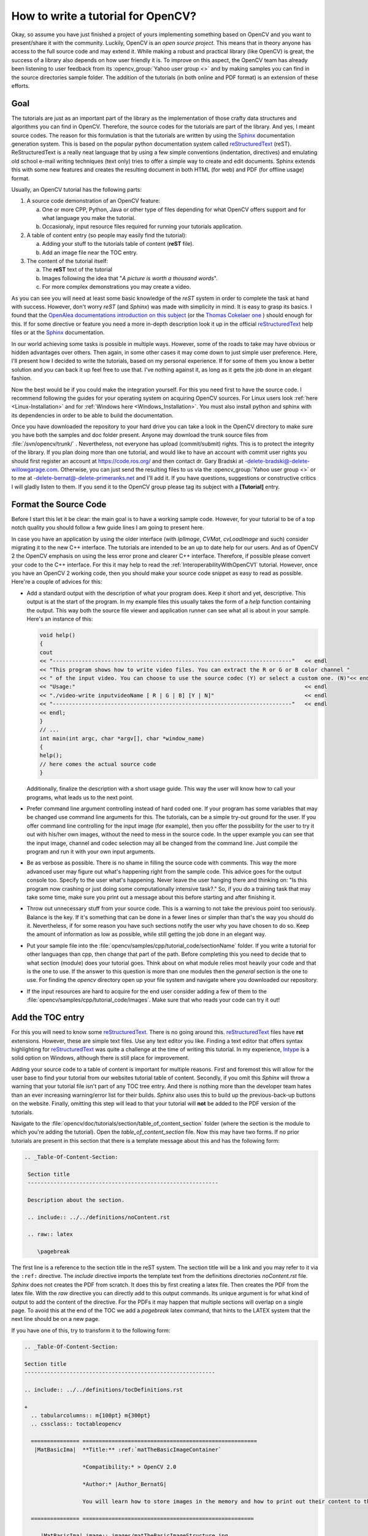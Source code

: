 .. _howToWriteTutorial:How to write a tutorial for OpenCV?***********************************Okay, so assume you have just finished a project of yours implementing something based on OpenCV and you want to present/share it with the community. Luckily, OpenCV is an *open source project*. This means that in theory anyone has access to the full source code and may extend it. While making a robust and practical library (like OpenCV) is great, the success of a library also depends on how user friendly it is. To improve on this aspect, the OpenCV team has already been listening to user feedback from its :opencv_group:`Yahoo user group <>` and by making samples you can find in the source directories sample folder. The addition of the tutorials (in both online and PDF format) is an extension of these efforts. Goal====.. _reST: http://docutils.sourceforge.net/rst.html.. |reST| replace:: reStructuredText.. |Sphinx| replace:: Sphinx.. _Sphinx: http://sphinx.pocoo.org/The tutorials are just as an important part of the library as  the implementation of those crafty data structures and algorithms you can find in OpenCV. Therefore, the source codes for the tutorials are part of the library. And yes, I meant source codes. The reason for this formulation is that the tutorials are written by using the |Sphinx|_ documentation generation system. This is based on the popular python documentation system called |reST|_ (reST). ReStructuredText is a really neat language that by using a few simple conventions (indentation, directives) and emulating old school e-mail writing techniques (text only) tries to offer a simple way to create and edit documents. Sphinx extends this with some new features and creates the resulting document in both HTML (for web) and PDF (for offline usage) format.Usually, an OpenCV tutorial has the following parts:1. A source code demonstration of an OpenCV feature:      a. One or more CPP, Python, Java or other type of files depending for what OpenCV offers support and for what language you make the tutorial.    #. Occasionaly, input resource files required for running your tutorials application.#. A table of content entry (so people may easily find the tutorial):      a. Adding your stuff to the tutorials table of content (**reST** file).    #. Add an image file near the TOC entry. #. The content of the tutorial itself:       a. The **reST** text of the tutorial   #. Images following the idea that "*A picture is worth a thousand words*".    #. For more complex demonstrations you may create a video.As you can see you will need at least some basic knowledge of the *reST* system in order to complete the task at hand with success. However, don't worry *reST* (and *Sphinx*) was made with simplicity in mind. It is easy to grasp its basics. I found that the `OpenAlea documentations introduction on this subject <http://openalea.gforge.inria.fr/doc/openalea/doc/_build/html/source/tutorial/rest_syntax.html>`_ (or the `Thomas Cokelaer one <http://thomas-cokelaer.info/tutorials/sphinx/rest_syntax.html>`_ ) should enough for this. If for some directive or feature you need a more in-depth description look it up in the official |reST|_ help files or at the |Sphinx|_ documentation.In our world achieving some tasks is possible in multiple ways. However, some of the roads to take may have obvious or hidden advantages over others. Then again, in some other cases it may come down to just simple user preference. Here, I'll present how I decided to write the tutorials, based on my personal experience. If for some of them you know a better solution and you can back it up feel free to use that. I've nothing against it, as long as it gets the job done in an elegant fashion. Now the best would be if you could make the integration yourself. For this you need first to have the source code. I recommend following the guides for your operating system on acquiring OpenCV sources. For Linux users look :ref:`here <Linux-Installation>` and for :ref:`Windows here <Windows_Installation>`. You must also install python and sphinx with its dependencies in order to be able to build the documentation. Once you have downloaded the repository to your hard drive you can take a look in the OpenCV directory to make sure you have both the samples and doc folder present. Anyone may download the trunk source files from  :file:`/svn/opencv/trunk/` . Nevertheless, not everyone has upload (commit/submit) rights. This is to protect the integrity of the library. If you plan doing more than one tutorial, and would like to have an account with commit user rights you should first register an account at https://code.ros.org/ and then contact dr. Gary Bradski at -delete-bradski@-delete-willowgarage.com. Otherwise, you can just send the resulting files to us via the :opencv_group:`Yahoo user group <>` or to me at -delete-bernat@-delete-primeranks.net and I'll add it. If you have questions, suggestions or constructive critics I will gladly listen to them. If you send it to the OpenCV group please tag its subject with a **[Tutorial]** entry. Format the Source Code======================Before I start this let it be clear: the main goal is to have a working sample code. However, for your tutorial to be of a top notch quality you should follow a few guide lines I am going to present here. In case you have an application by using the older interface (with *IplImage*, *CVMat*, *cvLoadImage* and such) consider migrating it to the new C++ interface. The tutorials are intended to be an up to date help for our users. And as of OpenCV 2 the OpenCV emphasis on using the less error prone and clearer C++ interface. Therefore, if possible please convert your code to the C++ interface. For this it may help to read the :ref:`InteroperabilityWithOpenCV1` tutorial. However, once you have an OpenCV 2 working code, then you should make your source code snippet as easy to read as possible. Here're a couple of advices for this: .. container:: enumeratevisibleitemswithsquare   + Add a standard output with the description of what your program does. Keep it short and yet, descriptive. This output is at the start of the program. In my example files this usually takes the form of a *help* function containing the output. This way both the source file viewer and application runner can see what all is about in your sample. Here's an instance of this:      .. code-block:: cpp        void help()        {        cout        << "--------------------------------------------------------------------------"   << endl        << "This program shows how to write video files. You can extract the R or G or B color channel "        << " of the input video. You can choose to use the source codec (Y) or select a custom one. (N)"<< endl        << "Usage:"                                                                       << endl        << "./video-write inputvideoName [ R | G | B] [Y | N]"                            << endl        << "--------------------------------------------------------------------------"   << endl        << endl;        }        // ...        int main(int argc, char *argv[], char *window_name)        {        help();        // here comes the actual source code        }     Additionally, finalize the description with a short usage guide. This way the user will know how to call your programs, what leads us to the next point.    + Prefer command line argument controlling instead of hard coded one. If your program has some variables that may be changed use command line arguments for this. The tutorials, can be a simple try-out ground for the user. If you offer command line controlling for the input image (for example), then you offer the possibility for the user to try it out with his/her own images, without the need to mess in the source code. In the upper example you can see that the input image, channel and codec selection may all be changed from the command line. Just compile the program and run it with your own input arguments.    + Be as verbose as possible. There is no shame in filling the source code with comments. This way the more advanced user may figure out what's happening right from the sample code. This advice goes for the output console too. Specify to the user what's happening. Never leave the user hanging there and thinking on: "Is this program now crashing or just doing some computationally intensive task?." So, if you do a training task that may take some time, make sure you print out a message about this before starting and after finishing it.    + Throw out unnecessary stuff from your source code. This is a warning to not take the previous point too seriously. Balance is the key. If it's something that can be done in a fewer lines or simpler than that's the way you should do it. Nevertheless, if for some reason you have such sections notify the user why you have chosen to do so. Keep the amount of information as low as possible, while still getting the job done in an elegant way.    + Put your sample file into the :file:`opencv/samples/cpp/tutorial_code/sectionName` folder. If you write a tutorial for other languages than cpp, then change that part of the path. Before completing this you need to decide that to what section (module) does your tutorial goes. Think about on what module relies most heavily your code and that is the one to use. If the answer to this question is more than one modules then the *general* section is the one to use. For finding the *opencv* directory open up your file system and navigate where you downloaded our repository.   + If the input resources are hard to acquire for the end user consider adding a few of them to the :file:`opencv/samples/cpp/tutorial_code/images`. Make sure that who reads your code can try it out!Add the TOC entry=================For this you will need to know some |reST|_. There is no going around this. |reST|_ files have **rst** extensions. However, these are simple text files. Use any text editor you like. Finding a text editor that offers syntax highlighting for |reST|_ was quite a challenge at the time of writing this tutorial. In my experience, `Intype <http://intype.info/>`_ is a solid option on Windows, although there is still place for improvement. Adding your source code to a table of content is important for multiple reasons. First and foremost this will allow for the user base to find your tutorial from our websites tutorial table of content. Secondly, if you omit this *Sphinx* will throw a warning that your tutorial file isn't part of any TOC tree entry. And there is nothing more than the developer team hates than an ever increasing warning/error list for their builds. *Sphinx* also uses this to build up the previous-back-up buttons on the website. Finally, omitting this step will lead to that your tutorial will **not** be added to the PDF version of the tutorials. Navigate to the :file:`opencv/doc/tutorials/section/table_of_content_section` folder (where the section is the module to which you're adding the tutorial). Open the *table_of_content_section* file. Now this may have two forms. If no prior tutorials are present in this section that there is a template message about this and has the following form:.. code-block:: rst  .. _Table-Of-Content-Section:   Section title   -----------------------------------------------------------   Description about the section.   .. include:: ../../definitions/noContent.rst   .. raw:: latex      \pagebreakThe first line is a reference to the section title in the reST system. The section title will be a link and you may refer to it via the ``:ref:`` directive. The *include* directive imports the template text from the definitions directories *noContent.rst* file. *Sphinx* does not creates the PDF from scratch. It does this by first creating a latex file. Then creates the PDF from the latex file. With the *raw* directive you can directly add to this output commands. Its unique argument is for what kind of output to add the content of the directive. For the PDFs it may happen that multiple sections will overlap on a single page. To avoid this at the end of the TOC we add a *pagebreak* latex command, that hints to the LATEX system that the next line should be on a new page. If you have one of this, try to transform it to the following form: .. include:: ../../definitions/tocDefinitions.rst .. code-block:: rst   .. _Table-Of-Content-Section:   Section title   -----------------------------------------------------------   .. include:: ../../definitions/tocDefinitions.rst   +     .. tabularcolumns:: m{100pt} m{300pt}     .. cssclass:: toctableopencv     =============== ======================================================      |MatBasicIma|  **Title:** :ref:`matTheBasicImageContainer`                     *Compatibility:* > OpenCV 2.0                     *Author:* |Author_BernatG|                     You will learn how to store images in the memory and how to print out their content to the console.     =============== =====================================================     .. |MatBasicIma| image:: images/matTheBasicImageStructure.jpg                      :height: 90pt                      :width:  90pt   .. raw:: latex      \pagebreak   .. toctree::      :hidden:      ../mat - the basic image container/mat - the basic image containerIf this is already present just add a new section of the content between the include and the raw directives (excluding those lines). Here you'll see a new include directive. This should be present only once in a TOC tree and the reST file contains the definitions of all the authors contributing to the OpenCV tutorials. We are a multicultural community and some of our name may contain some funky characters. However, reST **only supports** ANSI characters. Luckily we can specify Unicode characters with the *unicode* directive. Doing this for all of your tutorials is a troublesome procedure. Therefore, the tocDefinitions file contains the definition of your author name. Add it here once and afterwards just use the replace construction. For example here's the definition for my name: .. code-block:: rst   .. |Author_BernatG| unicode:: Bern U+00E1 t U+0020 G U+00E1 borThe ``|Author_BernatG|`` is the text definitions alias. I can use later this to add the definition, like I've done in the TOCs *Author* part. After the ``::`` and a space you start the definition. If you want to add an UNICODE character (non-ASCI) leave an empty space and specify it in the format U+(UNICODE code). To find the UNICODE code of a character I recommend using the `FileFormat <http://www.fileformat.info>`_ websites service. Spaces are trimmed from the definition, therefore we add a space by its UNICODE character (U+0020). Until the *raw* directive what you can see is a TOC tree entry. Here's how a TOC entry will look like: +  .. tabularcolumns:: m{100pt} m{300pt}  .. cssclass:: toctableopencv  =============== ======================================================   |MatBasicIma|  **Title:** :ref:`matTheBasicImageContainer`                  *Compatibility:* > OpenCV 2.0                  *Author:* |Author_BernatG|                  You will learn how to store images in the memory and how to print out their content to the console.  =============== ======================================================  .. |MatBasicIma| image:: images/matTheBasicImageStructure.jpg                   :height: 90pt                   :width:  90ptAs you can see we have an image to the left and a description box to the right. To create two boxes we use a table with two columns and a single row. In the left column is the image and in the right one the description. However, the image directive is way too long to fit in a column. Therefore, we need to use the substitution definition system. We add this definition after the TOC tree. All images for the TOC tree are to be put in the images folder near its |reST|_ file. We use the point measurement system because we are also creating PDFs. PDFs are printable documents, where there is no such thing that pixels (px), just points (pt). And while generally space is no problem for web pages (we have monitors with **huge** resolutions) the size of the paper (A4 or letter) is constant and will be for a long time in the future. Therefore, size constrains come in play more like for the PDF, than the generated HTML code. Now your images should be as small as possible, while still offering the intended information for the user. Remember that the tutorial will become part of the OpenCV source code. If you add large images (that manifest in form of large image size) it will just increase the size of the repository pointlessly. If someone wants to download it later, its download time will be that much longer. Not to mention the larger PDF size for the tutorials and the longer load time for the web pages. In terms of pixels a TOC image should not be larger than 120 X 120 pixels. Resize your images if they are larger! .. note::   If you add a larger image and specify a smaller image size, *Sphinx* will not resize that. At build time will add the full size image and the resize will be done by your browser after the image is loaded. A 120 X 120 image is somewhere below 10KB. If you add a 110KB image, you have just pointlessly added a 100KB extra data to transfer over the internet for every user!Generally speaking you shouldn't need to specify your images size (excluding the TOC entries). If no such is found *Sphinx* will use the size of the image itself (so no resize occurs). Then again if for some reason you decide to specify a size that should be the **width** of the image rather than its height. The reason for this again goes back to the PDFs. On a PDF page the height is larger than the width. In the PDF the images will not be resized. If you specify a size that does not fit in the page, then what does not fits in **will be cut off**. When creating your images for your tutorial you should try to keep the image widths below 500 pixels, and calculate with around 400 point page width when specifying image widths. The image format depends on the content of the image. If you have some complex scene (many random like colors) then use *jpg*. Otherwise, prefer using *png*. They are even some tools out there that optimize the size of *PNG* images, such as `PNGGauntlet <http://pnggauntlet.com/>`_. Use them to make your images as small as possible in size. Now on the right side column of the table we add the information about the tutorial: .. container:: enumeratevisibleitemswithsquare   + In the first line it is the title of the tutorial. However, there is no need to specify it explicitly. We use the reference system. We'll start up our tutorial with a reference specification, just like in case of this TOC entry with its  `` .. _Table-Of-Content-Section:`` . If after this you have a title (pointed out by the following line of -), then Sphinx will replace the ``:ref:`Table-Of-Content-Section``` directive with the tile of the section in reference form (creates a link in web page). Here's how the definition looks in my case:      .. code-block:: rst        .. _matTheBasicImageContainer:           Mat - The Basic Image Container           *******************************     Note, that according to the |reST|_ rules the * should be as long as your title.    + Compatibility. What version of OpenCV is required to run your sample code.    + Author. Use the substitution markup of |reST|_.    + A short sentence describing the essence of your tutorial. Now before each TOC entry you need to add the three lines of: .. code-block:: cpp   +      .. tabularcolumns:: m{100pt} m{300pt}     .. cssclass:: toctableopencvThe plus sign (+) is to enumerate tutorials by using bullet points. So for every TOC entry we have a corresponding bullet point represented by the +. Sphinx is highly indenting sensitive. Indentation is used to express from which point until to which point does a construction last. Un-indentation means end of that construction. So to keep all the bullet points to the same group the following TOC entries (until the next +) should be indented by two spaces. Here, I should also mention that **always** prefer using spaces instead of tabs. Working with only spaces makes possible that if we both use monotype fonts we will see the same thing. Tab size is text editor dependent and as should be avoided. *Sphinx* translates all tabs into 8 spaces before interpreting it. It turns out that the automatic formatting of both the HTML and PDF(LATEX) system messes up our tables. Therefore, we need to help them out a little. For the PDF generation we add the ``.. tabularcolumns:: m{100pt} m{300pt}`` directive. This means that the first column should be 100 points wide and middle aligned. For the HTML look we simply name the following table of a *toctableopencv* class type. Then, we can modify the look of the table by modifying the CSS of our web page. The CSS definitions go into the :file:`opencv/doc/_themes/blue/static/default.css_t` file. .. code-block:: css   .toctableopencv   {    width: 100% ;     table-layout: fixed;   }   .toctableopencv colgroup col:first-child   {    width: 100pt !important;    max-width: 100pt !important;    min-width: 100pt !important;   }   .toctableopencv colgroup col:nth-child(2)    {    width: 100% !important;   }However, you should not need to modify this. Just add these three lines (plus keep the two space indentation) for all TOC entries you add. At the end of the TOC file you'll find: .. code-block:: rst   .. raw:: latex      \pagebreak   .. toctree::      :hidden:      ../mat - the basic image container/mat - the basic image containerThe page break entry comes for separating sections and should be only one in a TOC tree |reST|_ file. Finally, at the end of the TOC tree we need to add our tutorial to the *Sphinx* TOC tree system. *Sphinx* will generate from this the previous-next-up information for the HTML file and add items to the PDF according to the order here. By default this TOC tree directive generates a simple table of contents. However, we already created a fancy looking one so we no longer need this basic one. Therefore, we add the *hidden* option to do not show it. The path is of a relative type. We step back in the file system and then go into the :file:`mat - the basic image container` directory for the :file:`mat - the basic image container.rst` file. Putting out the *rst* extension for the file is optional. Write the tutorial==================Create a folder with the name of your tutorial. Preferably, use small letters only. Then create a text file in this folder with *rst* extension and the same name. If you have images for the tutorial create an :file:`images` folder and add your images there. When creating your images follow the guidelines described in the previous part!Now here's our recommendation for the structure of the tutorial (although, remember that this is not carved in the stone; if you have a better idea, use it!): .. container:: enumeratevisibleitemswithsquare   + Create the reference point and the title.      .. code-block:: rst        .. _matTheBasicImageContainer:        Mat - The Basic Image Container        *******************************     You start the tutorial by specifying a reference point by the ``.. _matTheBasicImageContainer:`` and then its title. The name of the reference point should be a unique one over the whole documentation. Therefore, do not use general names like *tutorial1*. Use the * character to underline the title for its full width. The subtitles of the tutorial should be underlined with = charachter.   + Goals. You start your tutorial by specifying what you will present. You can also enumerate the sub jobs to be done. For this you can use a bullet point construction. There is a single configuration file for both the reference manual and the tutorial documentation. In the reference manuals at the argument enumeration we do not want any kind of bullet point style enumeration. Therefore, by default all the bullet points at this level are set to do not show the dot before the entries in the HTML. You can override this by putting the bullet point in a container. I've defined a square type bullet point view under the name *enumeratevisibleitemswithsquare*. The CSS style definition for this is again in the  :file:`opencv\doc\_themes\blue\static\default.css_t` file. Here's a quick example of using it:      .. code-block:: rst        .. container:: enumeratevisibleitemswithsquare           + Create the reference point and the title.            + Second entry           + Third entry     Note that you need the keep the indentation of the container directive. Directive indentations are always three (3) spaces. Here you may even give usage tips for your sample code.    + Source code. Present your samples code to the user. It's a good idea to offer a quick download link for the HTML page by using the *download* directive and pointing out where the user may find your source code in the file system by using the *file* directive:      .. code-block:: rst        Text :file:`samples/cpp/tutorial_code/highgui/video-write/` folder of the OpenCV source library        or :download:`text to appear in the webpage         <../../../../samples/cpp/tutorial_code/HighGUI/video-write/video-write.cpp>`.     For the download link the path is a relative one, hence the multiple back stepping operations (..). Then you can add the source code either by using the *code block* directive or the *literal include* one. In case of the code block you will need to actually add all the source code text into your |reST|_ text and also apply the required indentation:      .. code-block:: rst        .. code-block:: cpp            int i = 0;            l = ++j;      The only argument of the directive is the language used (here CPP). Then you add the source code into its content (meaning one empty line after the directive) by keeping the indentation of the directive (3 spaces). With the *literal include* directive you do not need to add the source code of the sample. You just specify the sample and *Sphinx* will load it for you, during build time. Here's an example usage:      .. code-block:: rst        .. literalinclude:: ../../../../samples/cpp/tutorial_code/HighGUI/video-write/video-write.cpp           :language: cpp           :linenos:           :tab-width: 4           :lines: 1-8, 21-22, 24-     After the directive you specify a relative path to the file from what to import. It has four options: the language to use, if you add the ``:linenos:`` the line numbers will be shown, you can specify the tab size with the ``:tab-width:`` and you do not need to load the whole file, you can show just the important lines. Use the *lines* option to do not show redundant information (such as the *help* function). Here basically you specify ranges, if the second range line number is missing than that means that until the end of the file. The ranges specified here do no need to be in an ascending order, you may even reorganize the structure of how you want to show your sample inside the tutorial.   + The tutorial. Well here goes the explanation for why and what have you used. Try to be short, clear, concise and yet a thorough one. There's no magic formula. Look into a few already made tutorials and start out from there. Try to mix sample OpenCV code with your explanations. If with words is hard to describe something do not hesitate to add in a reasonable size image, to overcome this issue.     When you present OpenCV functionality it's a good idea to give a link to the used OpenCV data structure or function. Because the OpenCV tutorials and reference manual are in separate PDF files it is not possible to make this link work for the PDF format. Therefore, we use here only web page links to the **opencv.itseez.com** website. The OpenCV functions and data structures may be used for multiple tasks. Nevertheless, we want to avoid that every users creates its own reference to a commonly used function. So for this we use the global link collection of *Sphinx*. This is defined in the file:`opencv/doc/conf.py` configuration file. Open it and go all the way down to the last entry:      .. code-block:: py       # ---- External links for tutorials -----------------       extlinks = {           'huivideo' : ('http://opencv.itseez.com/modules/highgui/doc/reading_and_writing_images_and_video.html#%s', None)           }     In short here we defined a new **huivideo** directive that refers to an external webpage link. Its usage is:      .. code-block:: rst       A sample function of the highgui modules image write and read page is the :huivideo:`imread() function <imread>`.      Which turns to: A sample function of the highgui modules image write and read page is the :huivideo:`imread() function <imread>`. The argument you give between the <> will be put in place of the ``%s`` in the upper definition, and as the link will anchor to the correct function. To find out the anchor of a given function just open up a web page, search for the function and click on it. In the address bar it should appear like: ``http://opencv.itseez.com/modules/highgui/doc/reading_and_writing_images_and_video.html#imread`` .  Look here for the name of the directives for each page of the OpenCV reference manual. If none present for one of them feel free to add one for it.      For formulas you can add LATEX code that will translate in the web pages into images. You do this by using the *math* directive. A usage tip:      .. code-block:: latex        .. math::           MSE = \frac{1}{c*i*j} \sum{(I_1-I_2)^2}     That after build turns into:      .. math::        MSE = \frac{1}{c*i*j} \sum{(I_1-I_2)^2}     You can even use it inline as ``:math:` MSE = \frac{1}{c*i*j} \sum{(I_1-I_2)^2}``` that turns into :math:`MSE = \frac{1}{c*i*j} \sum{(I_1-I_2)^2}`.      If you use some crazy LATEX library extension you need to add those to the ones to use at build time. Look into the file:`opencv/doc/conf.py` configuration file for more information on this.   + Results. Well, here depending on your program show one of more of the following:      - Console outputs by using the code block directive.      - Output images.      - Runtime videos, visualization. For this use your favorite screens capture software. `Camtasia Studio <http://www.techsmith.com/camtasia/>`_ certainly is one of the better choices, however their prices are out of this world. `CamStudio <http://camstudio.org/>`_ is a free alternative, but less powerful. If you do a video you can upload it to YouTube and then use the raw directive with HTML option to embed it into the generated web page:        .. code-block:: rst           You may observe a runtime instance of this on the `YouTube here <https://www.youtube.com/watch?v=jpBwHxsl1_0>`_.           .. raw:: html             <div align="center">             <iframe title="Creating a video with OpenCV" width="560" height="349" src="http://www.youtube.com/embed/jpBwHxsl1_0?rel=0&loop=1" frameborder="0" allowfullscreen align="middle"></iframe>             </div>       This results in the text and video: You may observe a runtime instance of this on the `YouTube here <https://www.youtube.com/watch?v=jpBwHxsl1_0>`_.        .. raw:: html          <div align="center">          <iframe title="Creating a video with OpenCV" width="560" height="349" src="http://www.youtube.com/embed/jpBwHxsl1_0?rel=0&loop=1" frameborder="0" allowfullscreen align="middle"></iframe>          </div>     When these aren't self-explanatory make sure to throw in a few guiding lines about what and why we can see.   + Build the documentation and check for errors or warnings. In the CMake make sure you check or pass the option for building documentation. Then simply build the **docs** project for the PDF file and the **docs_html** project for the web page. Read the output of the build and check for errors/warnings for what you have added. This is also the time to observe and correct any kind of *not so good looking* parts. Remember to keep clean our build logs.    + Read again your tutorial and check for both programming and spelling errors. If found any, please correct them.Take home the pride and joy of a job well done!===============================================Once you are done contact me or dr. Gary Bradski with the tutorial. We may submit the tutorial ourselves to the trunk branch of our repository or ask you to do so. Now, to see your work **live** you may need to wait some time. The PDFs are updated usually at the launch of a new OpenCV version. The web pages are a little more diverse. They are automatically rebuilt in each evening. However, the **opencv.itseez.com** website contains only the most recent **stable branch** of OpenCV. Currently this is 2.3. When we add something new (like a tutorial) that first goes to the **trunk branch** of our repository. A build of this you may find on the **opencv.itseez.com/trunk** website. Although, we try to make a build every night occasionally we might freeze any of the branches to fix upcoming issues. During this it may take a little longer to see your work *live*, however if you submited it, be sure that eventually it will show up. If you have any questions or advices relating to this tutorial you can contact me at -delete-bernat@-delete-primeranks.net. Of course, delete the -delete- parts of that e-mail address.
